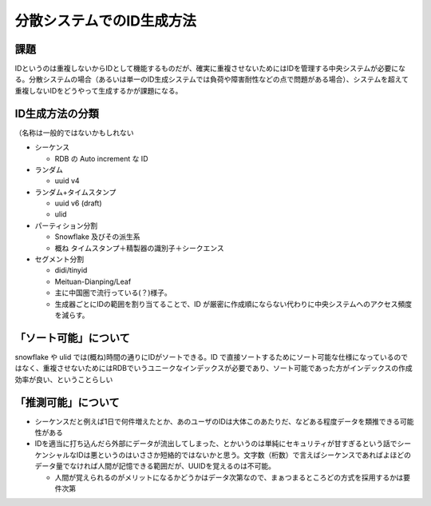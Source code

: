 ===================================
分散システムでのID生成方法
===================================

課題
=======

IDというのは重複しないからIDとして機能するものだが、確実に重複させないためにはIDを管理する中央システムが必要になる。分散システムの場合（あるいは単一のID生成システムでは負荷や障害耐性などの点で問題がある場合）、システムを超えて重複しないIDをどうやって生成するかが課題になる。

ID生成方法の分類
=======================

（名称は一般的ではないかもしれない

* シーケンス

  * RDB の Auto increment な ID

* ランダム

  * uuid v4

* ランダム+タイムスタンプ

  * uuid v6 (draft)
  * ulid

* パーティション分割

  * Snowflake 及びその派生系
  * 概ね タイムスタンプ＋精製器の識別子＋シークエンス

* セグメント分割

  * didi/tinyid
  * Meituan-Dianping/Leaf
  * 主に中国圏で流行っている(？)様子。
  * 生成器ごとにIDの範囲を割り当てることで、ID が厳密に作成順にならない代わりに中央システムへのアクセス頻度を減らす。

「ソート可能」について
=======================

snowflake や ulid では(概ね)時間の通りにIDがソートできる。ID で直接ソートするためにソート可能な仕様になっているのではなく、重複させないためにはRDBでいうユニークなインデックスが必要であり、ソート可能であった方がインデックスの作成効率が良い、ということらしい

「推測可能」について
=======================

* シーケンスだと例えば1日で何件増えたとか、あのユーザのIDは大体このあたりだ、などある程度データを類推できる可能性がある
* IDを適当に打ち込んだら外部にデータが流出してしまった、とかいうのは単純にセキュリティが甘すぎるという話でシーケンシャルなIDは悪というのはいささか短絡的ではないかと思う。文字数（桁数）で言えばシーケンスであればよほどのデータ量でなければ人間が記憶できる範囲だが、UUIDを覚えるのは不可能。

  * 人間が覚えられるのがメリットになるかどうかはデータ次第なので、まぁつまるところどの方式を採用するかは要件次第
